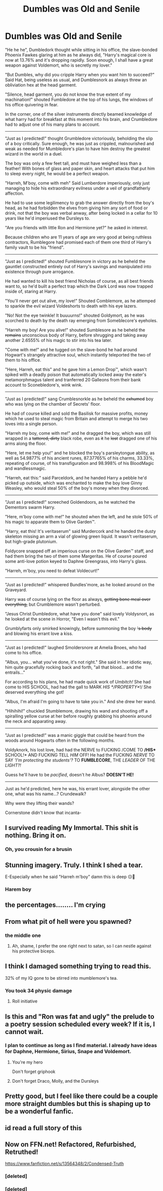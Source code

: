 #+TITLE: Dumbles was Old and Senile

* Dumbles was Old and Senile
:PROPERTIES:
:Author: Uncommonality
:Score: 239
:DateUnix: 1588360630.0
:DateShort: 2020-May-01
:FlairText: Abomination
:END:
"He he he", Dumbledork thought while sitting in his office, the slave-bonded Phoenix Fawkes glaring at him as he always did, "Harry's magical core is now at 13.76% and it's dropping rapidly. Soon enough, I shall have a great weapon against Voldemort, who is secretly my lover."

"But Dumbles, why did you cripple Harry when you want him to succeed?" Said Hat, being useless as usual, and Dumblesnork as always threw an obliviation hex at the head garment.

"Silence, head garment, you do not know the true extent of my machination!" shouted Fumbledore at the top of his lungs, the windows of his office quivering in fear.

In the corner, one of the silver instruments directly beamed knowledge of what harry had for breakfast at this moment into his brain, and Crumbledore had to adjust one of his many plans to account.

--------------

"Just as I predicted!" thought Grumbledore victoriously, beholding the slip of a boy critically. Sure enough, he was just as crippled, malnourished and weak as needed for Mumbledore's plan to have him destroy the greatest wizard in the world in a duel.

The boy was only a few feet tall, and must have weighed less than a feather! With bones of glass and paper skin, and heart attacks that put him to sleep every night, he would be a perfect weapon.

"Harreh, M'boy, come with meh" Said Lumberdore imperiously, only just managing to hide his extraordinary evilness under a veil of grandfatherly affection.

He had to use some legilimency to grab the answer directly from the boy's head, as he had forbidden the elves from giving him any sort of food or drink, not that the boy was verbal anway, after being locked in a cellar for 10 years like he'd imperiused the Dursleys to.

"Are you friends with little Ron and Hermione yet?" he asked in interest.

Because children who are 11 years of age are very good at being ruthless contractors, Rumblegore had promised each of them one third of Harry's family vault to be his "friend".

--------------

"Just as I predicted!" shouted Fumblesnore in victory as he beheld the gauntlet constructed entirely out of Harry's savings and manipulated into existence through pure arrogance.

He had wanted to kill his best friend Nicholas of course, as all best friends want to, so he'd built a perfect trap which the Dark Lord was now trapped inside of, staring at Harry.

"You'll never get out alive, my love!" Shouted Comblemore, as he attemped to sparkle the evil wizard Voldeshorts to death with his eye lazers.

"No! Not the eye twinkle! It buuuurns!" shouted Goldymort, as he was scorched to death by the death ray emerging from Someblecore's eyeholes.

"Harreh my boy! Are you alive!" shouted Sumblesore as he beheld the +remains+ unconscious body of Harry, before shrugging and taking away another 2.6555% of his magic to stir into his tea later.

"Come with me!" and he tugged on the slave-bond he had around Hogwart's strangely attractive soul, which instantly teleported the two of them to his office.

"Here, Harreh, eat this" and he gave him a Lemon Drop™, which wasn't spiked with a deadly poison that automatically locked away the eater's metamorphmagus talent and tranferred 20 Galleons from their bank account to Sconebledore's, wink wink.

--------------

"Just as I predicted!" sang Crumblesnorkle as he beheld the +exhumed+ boy who was lying on the chamber of Secrets' floor.

He had of course killed and sold the Basilisk for massive profits, money which he used to steal magic from Britain and attempt to merge his two loves into a single person.

"Harreh my boy, come with me!" and he dragged the boy, which was still wrapped in a +tattered, dirty+ black robe, even as +it+ he +lost+ dragged one of his arms along the floor.

"Here, let me help you!" and he blocked the boy's parsleytongue ability, as well as 54.9877% of his ancient runes, 87.37765% of his charms, 33.33%, repeating of course, of his transfiguration and 98.998% of his BloodMagic and wandlessmagic.

"Harreh, eat this:" said Parceldork, and he handed Harry a pebble he'd picked up outside, which was enchanted to make the boy love Ginny Weasley, who would steal 50% of the boy's money when they divorced.

--------------

"Just as I predicted!" screeched Goldendoors, as he watched the Dementors swarm Harry.

"Here, m'boy come with me!" he shouted when the left, and he stole 50% of his magic to apparate them to Olive Garden™.

"Harry, eat this! It's veritaserum" said Murdercork and he handed the dusty skeleton missing an arm a vial of glowing green liquid. It wasn't veritaserum, but high-grade plutonium.

Foldycore snapped off an imperious curse on the Olive Garden™ staff, and had them bring the two of them some Margeritas. He of course poured some anti-love potion keyed to Daphne Greengrass, into Harry's glass.

"Harreh, m'boy, you need to defeat Voldecurt!"

--------------

"Just as I predicted!" whispered Bundles'more, as he looked around on the Graveyard.

Harry was of course lying on the floor as always, +getting bone meal over everything,+ but Crumblemore wasn't perturbed.

"Jesus Christ Dumbledore, what have you done" said lovely Voldysnort, as he looked at the scene in Horror, "Even I wasn't this evil."

Grumblyfarts only smirked knowingly, before summoning the boy +'s body+ and blowing his errant love a kiss.

--------------

"Just as I predicted!" laughed Smoldersnore at Amelia Bnoes, who had come to his office.

"Albus, you... what you've done, it's not right." She said in her idiotic way, him quite gracefully rocking back and forth, "all that blood... and the entrails..."

For according to his plans, he had made quick work of /Umbitch!/ She had come to HIS SCHOOL, had had the gall to MARK /HIS */PROPERTY*/!/ She deserved everything she got!

"Albus, I'm afraid I'm going to have to take you in." And she drew her wand.

"Hihihihi!" chuckled Stumblemore, drawing his wand and shooting off a spiralling yellow curse at her before roughly grabbing his phoenix around the neck and apparating away.

--------------

"Just as I predicted!" was a manic giggle that could be heard from the woods around Hogwarts often in the following months.

Voldyknork, his lost love, had had the NERVE to FUCKING /COME TO */HIS** SCHOOL!* AND FUCKING TELL /HIM/ OFF! He had the FUCKING /NERVE/ TO SAY /'I'm protecting the students'?/ TO *FUMBLECORE*, THE /LEADER/ OF THE /LIGHT?!/

Guess he'll have to be /pacified/, doesn't he Albus? *DOESN'T HE!*

--------------

Just as he'd predicted, here he was, his errant lover, alongside the other one, what was his name...? Crundewalk?

Why were they lifting their wands?

Cornerstone didn't know that incanta-


** I survived reading My Immortal. This shit is nothing. Bring it on.
:PROPERTIES:
:Score: 90
:DateUnix: 1588362307.0
:DateShort: 2020-May-02
:END:

*** Oh, you crousin for a brusin
:PROPERTIES:
:Author: JaimeJabs
:Score: 37
:DateUnix: 1588374593.0
:DateShort: 2020-May-02
:END:


** Stunning imagery. Truly. I think I shed a tear.

E-Especially when he said "Harreh m'boy" damn this is deep 😔🤟
:PROPERTIES:
:Author: browtfiwasboredokai
:Score: 75
:DateUnix: 1588366160.0
:DateShort: 2020-May-02
:END:

*** Harem boy
:PROPERTIES:
:Author: chlorinecrownt
:Score: 19
:DateUnix: 1588465132.0
:DateShort: 2020-May-03
:END:


** the percentages........ I'm crying
:PROPERTIES:
:Author: solidariteten
:Score: 73
:DateUnix: 1588366219.0
:DateShort: 2020-May-02
:END:


** From what pit of hell were you spawned?
:PROPERTIES:
:Author: otrovik
:Score: 72
:DateUnix: 1588366638.0
:DateShort: 2020-May-02
:END:

*** the middle one
:PROPERTIES:
:Author: Uncommonality
:Score: 63
:DateUnix: 1588366658.0
:DateShort: 2020-May-02
:END:

**** Ah, shame, I prefer the one right next to satan, so I can nestle against his protective biceps.
:PROPERTIES:
:Author: otrovik
:Score: 60
:DateUnix: 1588366724.0
:DateShort: 2020-May-02
:END:


** I think I damaged something trying to read this.

32% of my IQ gone to be stirred into mumblemore's tea.
:PROPERTIES:
:Author: expecto_pastrami
:Score: 61
:DateUnix: 1588367756.0
:DateShort: 2020-May-02
:END:

*** You took 34 physic damage
:PROPERTIES:
:Author: Iamnotabot3
:Score: 16
:DateUnix: 1588430823.0
:DateShort: 2020-May-02
:END:

**** Roll initiative
:PROPERTIES:
:Author: kingofcanines
:Score: 6
:DateUnix: 1589229261.0
:DateShort: 2020-May-12
:END:


** Is this and "Ron was fat and ugly" the prelude to a poetry session scheduled every week? If it is, I cannot wait.
:PROPERTIES:
:Author: DemnAwantax
:Score: 35
:DateUnix: 1588370895.0
:DateShort: 2020-May-02
:END:

*** I plan to continue as long as I find material. I already have ideas for Daphne, Hermione, Sirius, Snape and Voldemort.
:PROPERTIES:
:Author: Uncommonality
:Score: 39
:DateUnix: 1588371231.0
:DateShort: 2020-May-02
:END:

**** You're my hero

Don't forget griphook
:PROPERTIES:
:Author: TheCuddlyCanons
:Score: 13
:DateUnix: 1588425714.0
:DateShort: 2020-May-02
:END:


**** Don't forget Draco, Molly, and the Dursleys
:PROPERTIES:
:Author: _Mehdi_haned
:Score: 3
:DateUnix: 1590080817.0
:DateShort: 2020-May-21
:END:


** Pretty good, but I feel like there could be a couple more straight dumbles but this is shaping up to be a wonderful fanfic.
:PROPERTIES:
:Author: SubstantialSherbert
:Score: 31
:DateUnix: 1588364616.0
:DateShort: 2020-May-02
:END:


** id read a full story of this
:PROPERTIES:
:Author: indabababababa
:Score: 20
:DateUnix: 1588362893.0
:DateShort: 2020-May-02
:END:


** Now on FFN.net! Refactored, Refurbished, Retruthed!

[[https://www.fanfiction.net/s/13564348/2/Condensed-Truth]]
:PROPERTIES:
:Author: Uncommonality
:Score: 20
:DateUnix: 1588372484.0
:DateShort: 2020-May-02
:END:

*** [deleted]
:PROPERTIES:
:Score: 1
:DateUnix: 1588372497.0
:DateShort: 2020-May-02
:END:


*** [deleted]
:PROPERTIES:
:Score: 1
:DateUnix: 1588372669.0
:DateShort: 2020-May-02
:END:


** I like the Zelda CDI references lol. Need a crossover starring Link next.
:PROPERTIES:
:Author: SubspaceEmbassy
:Score: 17
:DateUnix: 1588364529.0
:DateShort: 2020-May-02
:END:


** Thanks, I hated it
:PROPERTIES:
:Author: bonniecantsleep
:Score: 16
:DateUnix: 1588371569.0
:DateShort: 2020-May-02
:END:


** I didn't realise JK Rowling released another tweet.
:PROPERTIES:
:Author: EraRide
:Score: 17
:DateUnix: 1588389322.0
:DateShort: 2020-May-02
:END:


** I'm just impressed with how many names you came up with for Dumblefork
:PROPERTIES:
:Author: fuckwhotookmyname2
:Score: 15
:DateUnix: 1588383505.0
:DateShort: 2020-May-02
:END:

*** I made up a different one every time. I think it's probably a little obvious that I was reaching towards the end, honestly.
:PROPERTIES:
:Author: Uncommonality
:Score: 6
:DateUnix: 1588437636.0
:DateShort: 2020-May-02
:END:

**** yeah but still impressive
:PROPERTIES:
:Author: fuckwhotookmyname2
:Score: 6
:DateUnix: 1588437684.0
:DateShort: 2020-May-02
:END:


** Please no more, lest I am forced to procure any more bleach.
:PROPERTIES:
:Author: bjayernaeiy
:Score: 11
:DateUnix: 1588375450.0
:DateShort: 2020-May-02
:END:

*** THE PAIN TRAIN HAS NO BRAKES BROTHER
:PROPERTIES:
:Author: Uncommonality
:Score: 20
:DateUnix: 1588375869.0
:DateShort: 2020-May-02
:END:


** Should've just listened to Daphne. He would've gotten his Horcrux removed at Gringotts.
:PROPERTIES:
:Author: Freenore
:Score: 10
:DateUnix: 1588392598.0
:DateShort: 2020-May-02
:END:

*** And don't forget ten Lordship rings and a Basilisk Horn/Phoenix Feather Elder Wood Wand. Both of which would increase his Magical Core^{TM} capacity by 200%.
:PROPERTIES:
:Author: Kellar21
:Score: 9
:DateUnix: 1588402691.0
:DateShort: 2020-May-02
:END:


** You forgot the basilisk ivory wand with Thunderbird wing feather wrapped in thresle tail hair soaked in Harry's blood that's more powerful than the elder wand.
:PROPERTIES:
:Author: green_potato13
:Score: 8
:DateUnix: 1588416862.0
:DateShort: 2020-May-02
:END:


** No! It's over... (desperate sobbing)
:PROPERTIES:
:Author: ENTPLegend
:Score: 7
:DateUnix: 1588374793.0
:DateShort: 2020-May-02
:END:


** Dumbledore's name became so mangled that when +Voldemort+ Voldysnort calls him by his actual name it looks wrong.
:PROPERTIES:
:Author: Darkspine89
:Score: 5
:DateUnix: 1588408046.0
:DateShort: 2020-May-02
:END:


** So great
:PROPERTIES:
:Author: jessthepumpkinking
:Score: 4
:DateUnix: 1588380369.0
:DateShort: 2020-May-02
:END:


** Holy shit I can't get over goldendoors
:PROPERTIES:
:Author: XXomega_duckXX
:Score: 5
:DateUnix: 1588401972.0
:DateShort: 2020-May-02
:END:


** Planned/10, just take 6d6 SAN as damage again.
:PROPERTIES:
:Author: DragooKnight11
:Score: 3
:DateUnix: 1588461146.0
:DateShort: 2020-May-03
:END:


** Umbîtch... such a gem. And love all the insulting names for Dumbledîck.
:PROPERTIES:
:Author: jessthepumpkinking
:Score: 3
:DateUnix: 1588380347.0
:DateShort: 2020-May-02
:END:


** Umbitch... such a gem. And love all the insulting names for Dumbledick.
:PROPERTIES:
:Author: jessthepumpkinking
:Score: 1
:DateUnix: 1588380329.0
:DateShort: 2020-May-02
:END:


** You know, /Ron Was Fat and Ugly/ was amazing, but while this, too, is quality crack, I don't feel like it's up to the same standard. The percentages are funny, but I think it has too much random bloody murder towards the end, and the technically correct but terrible and nonsensical writing in the first one made it funnier ("quirking his eyebrows quirkily", "he expertly manipulated the demonic fire into the shape of a large spork").
:PROPERTIES:
:Author: Holy_Hand_Grenadier
:Score: 1
:DateUnix: 1589324740.0
:DateShort: 2020-May-13
:END:
